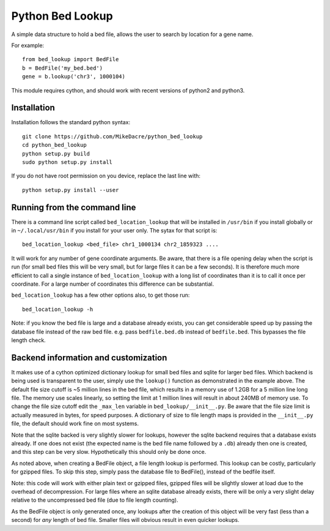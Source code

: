 #################
Python Bed Lookup
#################

A simple data structure to hold a bed file, allows the user to
search by location for a gene name.

For example::

    from bed_lookup import BedFile
    b = BedFile('my_bed.bed')
    gene = b.lookup('chr3', 1000104)

This module requires cython, and should work with recent versions of
python2 and python3.

************
Installation
************

Installation follows the standard python syntax::

    git clone https://github.com/MikeDacre/python_bed_lookup
    cd python_bed_lookup
    python setup.py build
    sudo python setup.py install

If you do not have root permission on you device, replace the last line with::

   python setup.py install --user

*****************************
Running from the command line
*****************************

There is a command line script called ``bed_location_lookup`` that will be installed
in ``/usr/bin`` if you install globally or in ``~/.local/usr/bin`` if you install for
your user only. The sytax for that script is::

    bed_location_lookup <bed_file> chr1_1000134 chr2_1859323 ....

It will work for any number of gene coordinate arguments. Be aware, that there is a
file opening delay when the script is run (for small bed files this will be very
small, but for large files it can be a few seconds). It is therefore much more
efficient to call a single instance of ``bed_location_lookup`` with a long list of
coordinates than it is to call it once per coordinate. For a large number of
coordinates this difference can be substantial.

``bed_location_lookup`` has a few other options also, to get those run::

    bed_location_lookup -h

Note: if you know the bed file is large and a database already exists, you can
get considerable speed up by passing the database file instead of the raw bed
file. e.g. pass ``bedfile.bed.db`` instead of ``bedfile.bed``. This bypasses the
file length check.

*************************************
Backend information and customization
*************************************

It makes use of a cython optimized dictionary lookup for small bed files
and sqlite for larger bed files. Which backend is being used is transparent
to the user, simply use the ``lookup()`` function as demonstrated in the
example above. The default file size cutoff is ~5 million lines in the bed
file, which results in a memory use of 1.2GB for a 5 million line long file.
The memory use scales linearly, so setting the limit at 1 million lines will
result in about 240MB of memory use. To change the file size cutoff edit the
``_max_len`` variable in ``bed_lookup/__init__.py``. Be aware that the file
size limit is actually measured in bytes, for speed purposes. A dictionary of
size to file length maps is provided in the ``__init__.py`` file, the default
should work fine on most systems.

Note that the sqlite backed is very slightly slower for lookups, however the
sqlite backend requires that a database exists already. If one does not exist
(the expected name is the bed file name followed by a ``.db``) already then one
is created, and this step can be very slow. Hypothetically this should only be
done once.

As noted above, when creating a BedFile object, a file length lookup is performed.
This lookup can be costly, particularly for gzipped files. To skip this step,
simply pass the database file to BedFile(), instead of the bedfile itself.

Note: this code will work with either plain text or gzipped files, gzipped files
will be slightly slower at load due to the overhead of decompression. For large
files where an sqlite database already exists, there will be only a very slight
delay relative to the uncompressed bed file (due to file length counting).

As the BedFile object is only generated once, any lookups after the creation of
this object will be very fast (less than a second) for *any* length of bed file.
Smaller files will obvious result in even quicker lookups.
